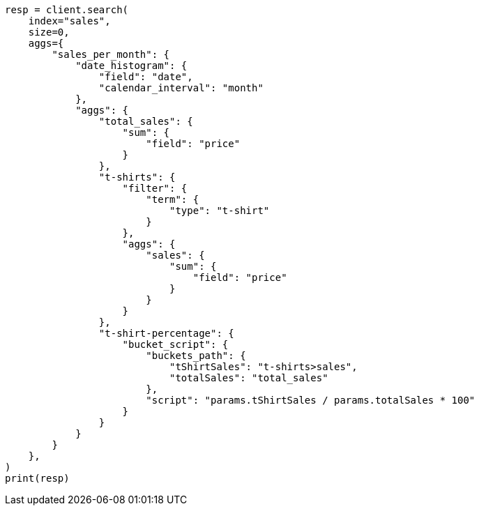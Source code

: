 // This file is autogenerated, DO NOT EDIT
// aggregations/pipeline/bucket-script-aggregation.asciidoc:50

[source, python]
----
resp = client.search(
    index="sales",
    size=0,
    aggs={
        "sales_per_month": {
            "date_histogram": {
                "field": "date",
                "calendar_interval": "month"
            },
            "aggs": {
                "total_sales": {
                    "sum": {
                        "field": "price"
                    }
                },
                "t-shirts": {
                    "filter": {
                        "term": {
                            "type": "t-shirt"
                        }
                    },
                    "aggs": {
                        "sales": {
                            "sum": {
                                "field": "price"
                            }
                        }
                    }
                },
                "t-shirt-percentage": {
                    "bucket_script": {
                        "buckets_path": {
                            "tShirtSales": "t-shirts>sales",
                            "totalSales": "total_sales"
                        },
                        "script": "params.tShirtSales / params.totalSales * 100"
                    }
                }
            }
        }
    },
)
print(resp)
----

